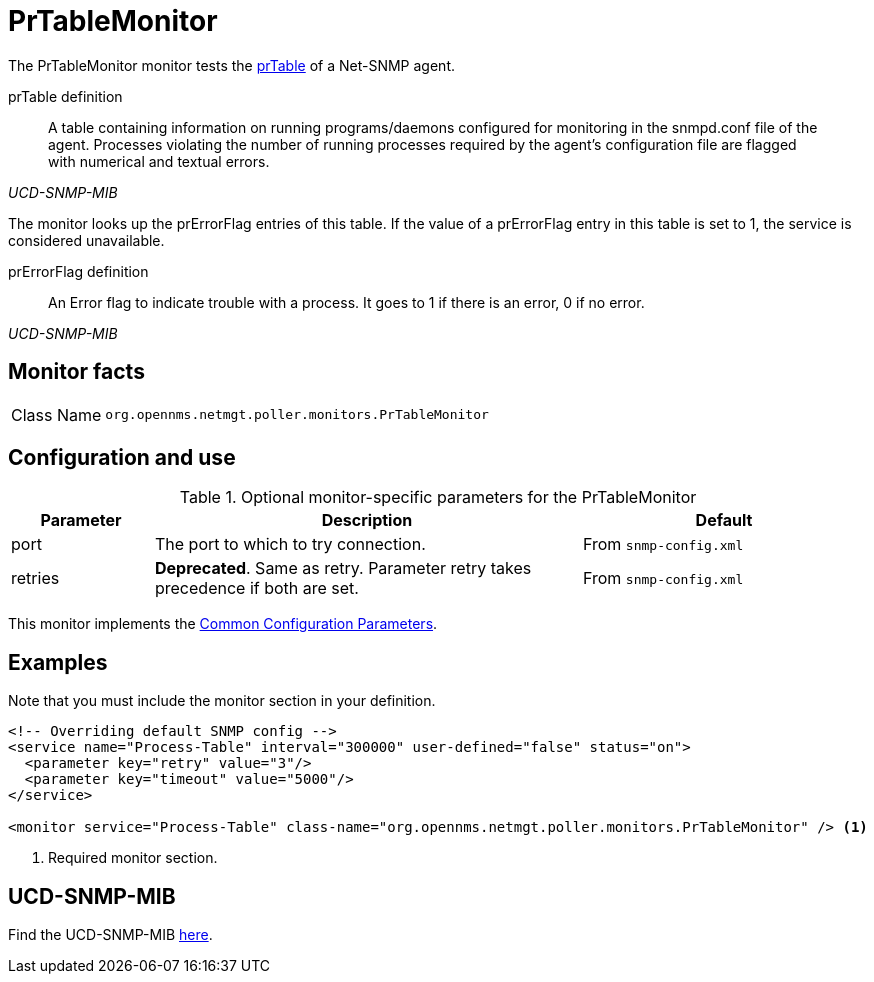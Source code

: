 
= PrTableMonitor

The PrTableMonitor monitor tests the link:http://www.net-snmp.org/docs/mibs/ucdavis.html#prTable[prTable] of a Net-SNMP agent.

.prTable definition
[quote,,UCD-SNMP-MIB]
____
A table containing information on running programs/daemons configured for monitoring in the snmpd.conf file of the agent.
Processes violating the number of running processes required by the agent's configuration file are flagged with numerical and textual errors.
____

The monitor looks up the prErrorFlag entries of this table.
If the value of a prErrorFlag entry in this table is set to 1, the service is considered unavailable.

.prErrorFlag definition
[quote,,UCD-SNMP-MIB]
____
An Error flag to indicate trouble with a process.
It goes to 1 if there is an error, 0 if no error.
____

== Monitor facts

[cols="1,7"]
|===
| Class Name
| `org.opennms.netmgt.poller.monitors.PrTableMonitor`
|===

== Configuration and use

.Optional monitor-specific parameters for the PrTableMonitor
[options="header"]
[cols="1,3,2"]
|===
| Parameter
| Description
| Default

| port
| The port to which to try connection.
|From `snmp-config.xml`

| retries
| *Deprecated*.
Same as retry.
Parameter retry takes precedence if both are set.
| From `snmp-config.xml`
|===

This monitor implements the <<reference:service-assurance/introduction.adoc#ref-service-assurance-monitors-common-parameters, Common Configuration Parameters>>.

== Examples

Note that you must include the monitor section in your definition.

[source, xml]
----
<!-- Overriding default SNMP config -->
<service name="Process-Table" interval="300000" user-defined="false" status="on">
  <parameter key="retry" value="3"/>
  <parameter key="timeout" value="5000"/>
</service>

<monitor service="Process-Table" class-name="org.opennms.netmgt.poller.monitors.PrTableMonitor" /> <1>
----
<1> Required monitor section.

== UCD-SNMP-MIB

Find the UCD-SNMP-MIB link:http://www.net-snmp.org/docs/mibs/UCD-SNMP-MIB.txt[here].
